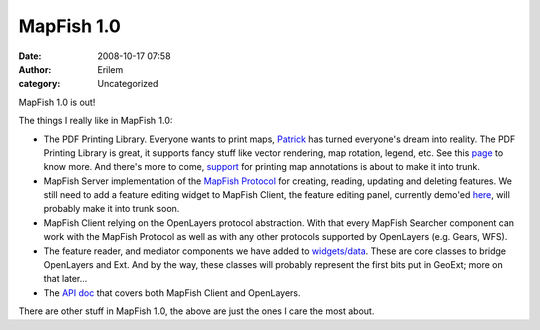 MapFish 1.0
###########
:date: 2008-10-17 07:58
:author: Erilem
:category: Uncategorized

MapFish 1.0 is out!

The things I really like in MapFish 1.0:

-  The PDF Printing Library. Everyone wants to print maps, `Patrick`_
   has turned everyone's dream into reality. The PDF Printing Library is
   great, it supports fancy stuff like vector rendering, map rotation,
   legend, etc. See this `page`_ to know more. And there's more to come,
   `support`_ for printing map annotations is about to make it into
   trunk.
-  MapFish Server implementation of the `MapFish Protocol`_ for
   creating, reading, updating and deleting features. We still need to
   add a feature editing widget to MapFish Client, the feature editing
   panel, currently demo'ed `here`_, will probably make it into trunk
   soon.
-  MapFish Client relying on the OpenLayers protocol abstraction. With
   that every MapFish Searcher component can work with the MapFish
   Protocol as well as with any other protocols supported by OpenLayers
   (e.g. Gears, WFS).
-  The feature reader, and mediator components we have added to
   `widgets/data`_. These are core classes to bridge OpenLayers and Ext.
   And by the way, these classes will probably represent the first bits
   put in GeoExt; more on that later...
-  The `API doc`_ that covers both MapFish Client and OpenLayers.

.. raw:: html

   </p>

There are other stuff in MapFish 1.0, the above are just the ones I care
the most about.

.. _Patrick: http://patrick.blog.thus.ch/
.. _page: https://trac.mapfish.org/trac/mapfish/wiki/PrintModuleDoc
.. _support: https://trac.mapfish.org/trac/mapfish/ticket/197
.. _MapFish Protocol: https://trac.mapfish.org/trac/mapfish/wiki/MapFishProtocol
.. _here: http://dev.mapfish.org/sandbox/camptocamp/MapFishUnhcr/client/examples/editing/editing-panel.html
.. _widgets/data: https://trac.mapfish.org/trac/mapfish/browser/trunk/MapFish/client/mfbase/mapfish/widgets/data
.. _API doc: http://www.mapfish.org/apidoc/1.0
